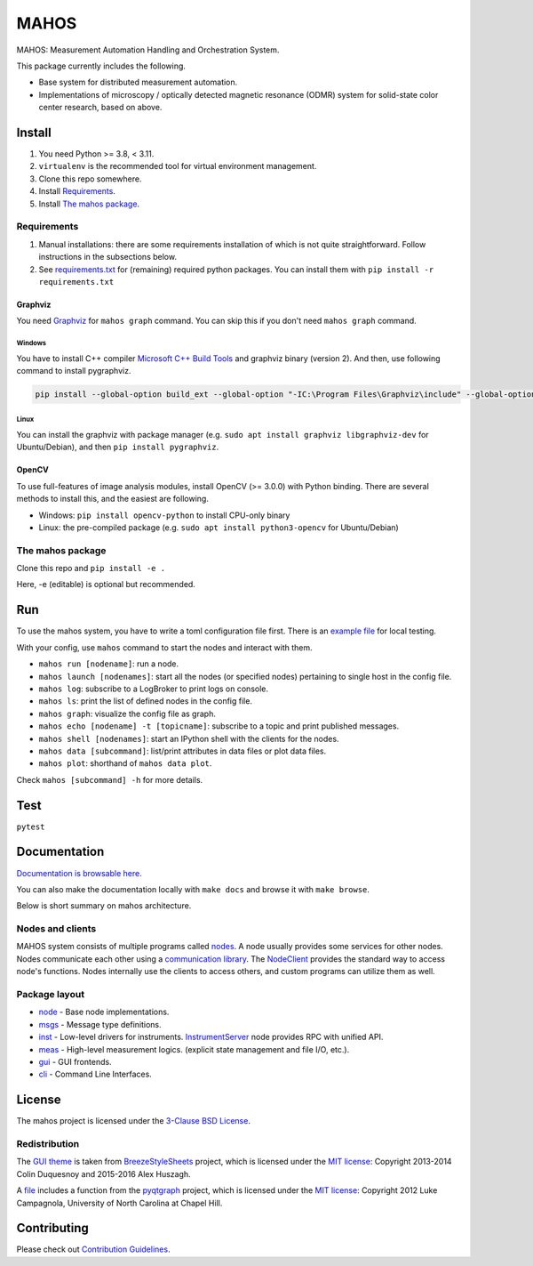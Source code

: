 #####
MAHOS
#####

.. image:: badge.svg
   :target: https://github.com/ToyotaCRDL/mahos/actions/workflows/build.yaml/badge.svg

MAHOS: Measurement Automation Handling and Orchestration System.

This package currently includes the following.

- Base system for distributed measurement automation.
- Implementations of microscopy / optically detected magnetic resonance (ODMR) system
  for solid-state color center research, based on above.

Install
=======

#. You need Python >= 3.8, < 3.11.
#. ``virtualenv`` is the recommended tool for virtual environment management.
#. Clone this repo somewhere.
#. Install `Requirements`_.
#. Install `The mahos package`_.

Requirements
------------

#. Manual installations: there are some requirements installation of which is not quite straightforward.
   Follow instructions in the subsections below.
#. See `requirements.txt <requirements.txt>`_ for (remaining) required python packages.
   You can install them with ``pip install -r requirements.txt``

Graphviz
^^^^^^^^

You need `Graphviz <https://graphviz.org/download/>`_ for ``mahos graph`` command.
You can skip this if you don't need ``mahos graph`` command.

Windows
.......

You have to install C++ compiler `Microsoft C++ Build Tools <https://visualstudio.microsoft.com/ja/visual-cpp-build-tools/>`_ and
graphviz binary (version 2).
And then, use following command to install pygraphviz.

.. code-block:: bash

  pip install --global-option build_ext --global-option "-IC:\Program Files\Graphviz\include" --global-option "-LC:\Program Files\Graphviz\lib" pygraphviz

Linux
.....

You can install the graphviz with package manager (e.g. ``sudo apt install graphviz libgraphviz-dev`` for Ubuntu/Debian),
and then ``pip install pygraphviz``.

OpenCV
^^^^^^

To use full-features of image analysis modules, install OpenCV (>= 3.0.0) with Python binding.
There are several methods to install this, and the easiest are following.

- Windows: ``pip install opencv-python`` to install CPU-only binary
- Linux: the pre-compiled package (e.g. ``sudo apt install python3-opencv`` for Ubuntu/Debian)

The mahos package
-----------------

Clone this repo and ``pip install -e .``

Here, -e (editable) is optional but recommended.

Run
===

To use the mahos system, you have to write a toml configuration file first.
There is an `example file <tests/conf.toml>`_ for local testing.

With your config, use ``mahos`` command to start the nodes and interact with them.

- ``mahos run [nodename]``: run a node.
- ``mahos launch [nodenames]``: start all the nodes (or specified nodes) pertaining to single host in the config file.
- ``mahos log``: subscribe to a LogBroker to print logs on console.
- ``mahos ls``: print the list of defined nodes in the config file.
- ``mahos graph``: visualize the config file as graph.
- ``mahos echo [nodename] -t [topicname]``: subscribe to a topic and print published messages.
- ``mahos shell [nodenames]``: start an IPython shell with the clients for the nodes.
- ``mahos data [subcommand]``: list/print attributes in data files or plot data files.
- ``mahos plot``: shorthand of ``mahos data plot``.

Check ``mahos [subcommand] -h`` for more details.

Test
====

``pytest``

Documentation
=============

`Documentation is browsable here <https://toyotacrdl.github.io/mahos/html/>`_.

You can also make the documentation locally with ``make docs`` and browse it with ``make browse``.

Below is short summary on mahos architecture.

Nodes and clients
-----------------

MAHOS system consists of multiple programs called `nodes <mahos/node/node.py>`_.
A node usually provides some services for other nodes.
Nodes communicate each other using a `communication library <mahos/node/comm.py>`_.
The `NodeClient <mahos/node/client.py>`_ provides the standard way to access node's functions.
Nodes internally use the clients to access others, and custom programs can utilize them as well.

Package layout
--------------

- `node <mahos/node>`_ - Base node implementations.
- `msgs <mahos/msgs>`_ - Message type definitions.
- `inst <mahos/inst>`_  - Low-level drivers for instruments. `InstrumentServer <mahos/inst/server.py>`_ node provides RPC with unified API.
- `meas <mahos/meas>`_ - High-level measurement logics. (explicit state management and file I/O, etc.).
- `gui <mahos/gui>`_ - GUI frontends.
- `cli <mahos/cli>`_ - Command Line Interfaces.

License
=======

The mahos project is licensed under the `3-Clause BSD License <LICENSE>`_.

Redistribution
--------------

The `GUI theme <mahos/gui/breeze_resources>`_ is taken from `BreezeStyleSheets <https://github.com/Alexhuszagh/BreezeStyleSheets>`_ project,
which is licensed under the `MIT license <https://github.com/Alexhuszagh/BreezeStyleSheets/blob/main/LICENSE.md>`_:
Copyright 2013-2014 Colin Duquesnoy and 2015-2016 Alex Huszagh.

A `file <mahos/util/unit.py>`_ includes a function from the `pyqtgraph <https://github.com/pyqtgraph/pyqtgraph>`_ project,
which is licensed under the `MIT license <https://github.com/pyqtgraph/pyqtgraph/blob/master/LICENSE.txt>`_:
Copyright 2012 Luke Campagnola, University of North Carolina at Chapel Hill.

Contributing
============

Please check out `Contribution Guidelines <https://toyotacrdl.github.io/mahos/html/contributing.html>`_.
